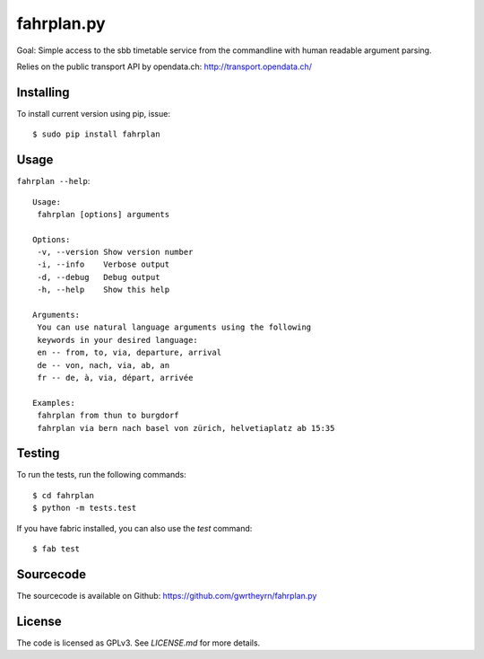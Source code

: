 fahrplan.py
===========

.. image:: https://secure.travis-ci.org/gwrtheyrn/fahrplan.py.png?branch=master
    :alt: Build status
    :target: http://travis-ci.org/gwrtheyrn/fahrplan.py

Goal: Simple access to the sbb timetable service from the commandline with human
readable argument parsing.

Relies on the public transport API by opendata.ch: http://transport.opendata.ch/


Installing
----------

To install current version using pip, issue::

    $ sudo pip install fahrplan


Usage
-----

``fahrplan --help``::

    Usage:
     fahrplan [options] arguments

    Options:
     -v, --version Show version number
     -i, --info    Verbose output
     -d, --debug   Debug output
     -h, --help    Show this help

    Arguments:
     You can use natural language arguments using the following
     keywords in your desired language:
     en -- from, to, via, departure, arrival
     de -- von, nach, via, ab, an
     fr -- de, à, via, départ, arrivée

    Examples:
     fahrplan from thun to burgdorf
     fahrplan via bern nach basel von zürich, helvetiaplatz ab 15:35

.. image:: http://make.opendata.ch/lib/exe/fetch.php?media=project:20120331_160821.png
    :alt: Screenshot


Testing
-------

To run the tests, run the following commands::

    $ cd fahrplan
    $ python -m tests.test

If you have fabric installed, you can also use the `test` command::

    $ fab test


Sourcecode
----------

The sourcecode is available on Github: https://github.com/gwrtheyrn/fahrplan.py


License
-------

The code is licensed as GPLv3. See `LICENSE.md` for more details.
